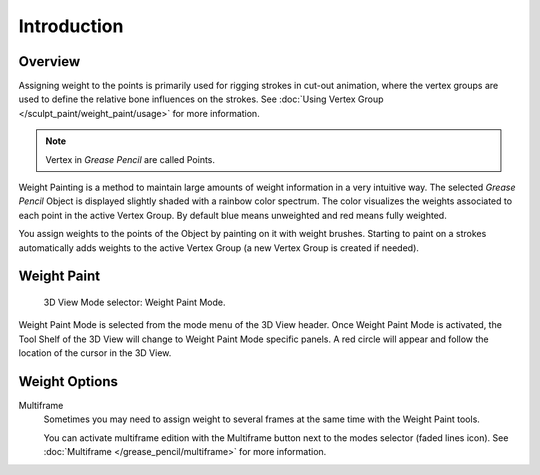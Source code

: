 
************
Introduction
************

Overview
========

Assigning weight to the points is primarily used for rigging strokes in cut-out animation, where the vertex groups
are used to define the relative bone influences on the strokes.
See :doc:`Using Vertex Group </sculpt_paint/weight_paint/usage>` for more information.

.. note::

   Vertex in *Grease Pencil* are called Points.

Weight Painting is a method to maintain large amounts of weight information in a very intuitive way.
The selected *Grease Pencil* Object is displayed slightly shaded with a rainbow color spectrum.
The color visualizes the weights associated to each point in the active Vertex Group.
By default blue means unweighted and red means fully weighted.

You assign weights to the points of the Object by painting on it with weight brushes.
Starting to paint on a strokes automatically adds weights to the active Vertex Group
(a new Vertex Group is created if needed).


Weight Paint
============

.. figure:: /images/grease-pencil_modes_weight_paint_introduction_mode-selector.png

   3D View Mode selector: Weight Paint Mode.

Weight Paint Mode is selected from the mode menu of the 3D View header.
Once Weight Paint Mode is activated, the Tool Shelf of the 3D View will change to Weight Paint Mode specific panels.
A red circle will appear and follow the location of the cursor in the 3D View.


Weight Options
==============

Multiframe
   Sometimes you may need to assign weight to several frames at the same time with the Weight Paint tools.

   You can activate multiframe edition with the Multiframe button next to the modes selector (faded lines icon).
   See :doc:`Multiframe </grease_pencil/multiframe>` for more information.
